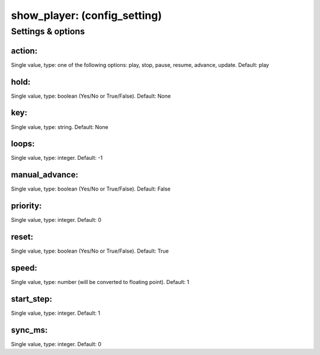 show_player: (config_setting)
=============================
.. todo::
   Add description.


Settings & options
------------------

action:
~~~~~~~
Single value, type: one of the following options: play, stop, pause, resume, advance, update. Default: play

.. todo::
   Add description.


hold:
~~~~~
Single value, type: boolean (Yes/No or True/False). Default: None

.. todo::
   Add description.


key:
~~~~
Single value, type: string. Default: None

.. todo::
   Add description.


loops:
~~~~~~
Single value, type: integer. Default: -1

.. todo::
   Add description.


manual_advance:
~~~~~~~~~~~~~~~
Single value, type: boolean (Yes/No or True/False). Default: False

.. todo::
   Add description.


priority:
~~~~~~~~~
Single value, type: integer. Default: 0

.. todo::
   Add description.


reset:
~~~~~~
Single value, type: boolean (Yes/No or True/False). Default: True

.. todo::
   Add description.


speed:
~~~~~~
Single value, type: number (will be converted to floating point). Default: 1

.. todo::
   Add description.


start_step:
~~~~~~~~~~~
Single value, type: integer. Default: 1

.. todo::
   Add description.


sync_ms:
~~~~~~~~
Single value, type: integer. Default: 0

.. todo::
   Add description.

